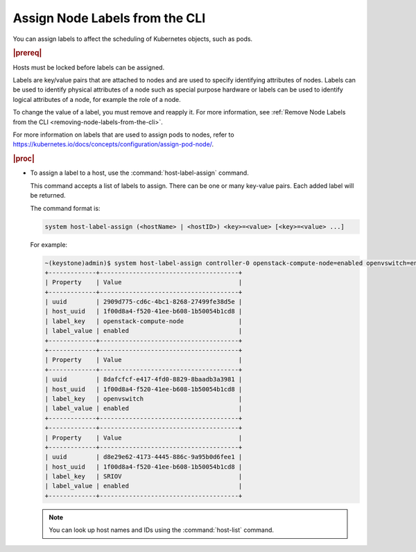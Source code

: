 
.. pux1533065180756
.. _assigning-node-labels-from-the-cli:

===============================
Assign Node Labels from the CLI
===============================

You can assign labels to affect the scheduling of Kubernetes objects,
such as pods.

.. rubric:: |prereq|

Hosts must be locked before labels can be assigned.

Labels are key/value pairs that are attached to nodes and are used to
specify identifying attributes of nodes. Labels can be used to identify
physical attributes of a node such as special purpose hardware or labels can
be used to identify logical attributes of a node, for example the role of a
node.

To change the value of a label, you must remove and reapply it.
For more information, see :ref:`Remove Node Labels from the CLI
<removing-node-labels-from-the-cli>`.

For more information on labels that are used to assign pods to nodes,
refer to `https://kubernetes.io/docs/concepts/configuration/assign-pod-node/ <https://kubernetes.io/docs/concepts/configuration/assign-pod-node/>`__.

.. rubric:: |proc|

.. _assigning-node-labels-from-the-cli-steps-s5l-jsy-thb:

-   To assign a label to a host, use the :command:`host-label-assign` command.

    This command accepts a list of labels to assign. There can be one or
    many key-value pairs. Each added label will be returned.

    The command format is:

    .. code-block:: none

        system host-label-assign (<hostName> | <hostID>) <key>=<value> [<key>=<value> ...]

    For example:

    .. code-block:: none

        ~(keystone)admin)$ system host-label-assign controller-0 openstack-compute-node=enabled openvswitch=enabled sriov=enabled
        +-------------+--------------------------------------+
        | Property    | Value                                |
        +-------------+--------------------------------------+
        | uuid        | 2909d775-cd6c-4bc1-8268-27499fe38d5e |
        | host_uuid   | 1f00d8a4-f520-41ee-b608-1b50054b1cd8 |
        | label_key   | openstack-compute-node               |
        | label_value | enabled                              |
        +-------------+--------------------------------------+
        +-------------+--------------------------------------+
        | Property    | Value                                |
        +-------------+--------------------------------------+
        | uuid        | 8dafcfcf-e417-4fd0-8829-8baadb3a3981 |
        | host_uuid   | 1f00d8a4-f520-41ee-b608-1b50054b1cd8 |
        | label_key   | openvswitch                          |
        | label_value | enabled                              |
        +-------------+--------------------------------------+
        +-------------+--------------------------------------+
        | Property    | Value                                |
        +-------------+--------------------------------------+
        | uuid        | d8e29e62-4173-4445-886c-9a95b0d6fee1 |
        | host_uuid   | 1f00d8a4-f520-41ee-b608-1b50054b1cd8 |
        | label_key   | SRIOV                                |
        | label_value | enabled                              |
        +-------------+--------------------------------------+


    .. note::
        You can look up host names and IDs using the :command:`host-list`
        command.
